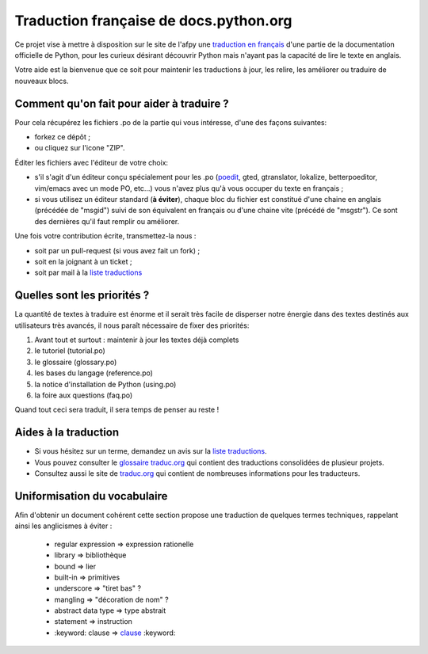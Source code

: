 Traduction française de docs.python.org
=======================================
Ce projet vise à mettre à disposition sur le site de l'afpy
une `traduction en français <http://www.afpy.org/doc/python/2.7/>`_ d'une partie de la documentation officielle de
Python, pour les curieux désirant découvrir Python mais n'ayant pas la capacité
de lire le texte en anglais.

Votre aide est la bienvenue que ce soit pour maintenir les traductions à jour,
les relire, les améliorer ou traduire de nouveaux blocs.

Comment qu'on fait pour aider à traduire ?
------------------------------------------
Pour cela récupérez les fichiers .po de la partie qui vous intéresse, d'une des
façons suivantes:

* forkez ce dépôt ;
* ou cliquez sur l'icone "ZIP".

Éditer les fichiers avec l'éditeur de votre choix:

* s'il s'agit d'un éditeur conçu spécialement pour les .po (`poedit <http://www.poedit.net/>`_,
  gted, gtranslator, lokalize, betterpoeditor, vim/emacs avec un mode PO, etc...) vous n'avez plus qu'à vous occuper du texte en français ;
* si vous utilisez un éditeur standard (**à éviter**), chaque bloc du fichier est
  constitué d'une chaine en anglais (précédée de "msgid") suivi de son
  équivalent en français ou d'une chaine vite (précédé de "msgstr"). Ce sont
  des dernières qu'il faut remplir ou améliorer.

Une fois votre contribution écrite, transmettez-la nous :

* soit par un pull-request (si vous avez fait un fork) ;
* soit en la joignant à un ticket ;
* soit par mail à la `liste traductions <http://lists.afpy.org/mailman/listinfo/traductions>`_

Quelles sont les priorités ?
----------------------------
La quantité de textes à traduire est énorme et il serait très facile de
disperser notre énergie dans des textes destinés aux utilisateurs très avancés,
il nous paraît nécessaire de fixer des priorités:

1. Avant tout et surtout : maintenir à jour les textes déjà complets
2. le tutoriel (tutorial.po)
3. le glossaire (glossary.po)
4. les bases du langage (reference.po)
5. la notice d'installation de Python (using.po)
6. la foire aux questions (faq.po)

Quand tout ceci sera traduit, il sera temps de penser au reste !

Aides à la traduction
---------------------

* Si vous hésitez sur un terme, demandez un avis sur la
  `liste traductions <http://lists.afpy.org/mailman/listinfo/traductions>`_.
* Vous pouvez consulter le `glossaire traduc.org <http://glossaire.traduc.org>`_
  qui contient des traductions consolidées de plusieur projets.
* Consultez aussi le site de
  `traduc.org <http://traduc.org>`_
  qui contient de nombreuses informations pour les traducteurs.

Uniformisation du vocabulaire
-----------------------------

Afin d'obtenir un document cohérent cette section propose une
traduction de quelques termes techniques, rappelant ainsi les anglicismes
à éviter :

 * regular expression => expression rationelle
 * library => bibliothèque
 * bound => lier
 * built-in => primitives
 * underscore => "tiret bas" ?
 * mangling => "décoration de nom" ?
 * abstract data type => type abstrait
 * statement => instruction
 * \:keyword: clause => clause_ :keyword:

.. _clause: http://www.granddictionnaire.com/ficheOqlf.aspx?Id_Fiche=8396944

